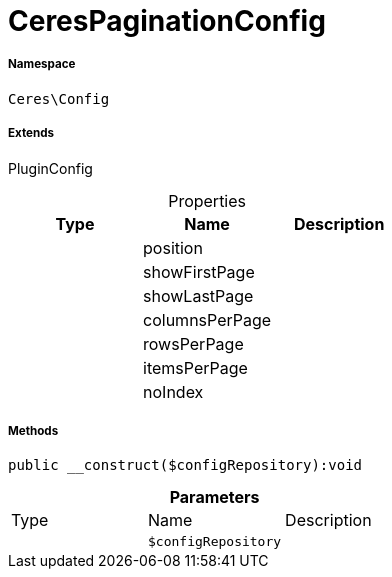 :table-caption!:
:example-caption!:
:source-highlighter: prettify
:sectids!:
[[ceres__cerespaginationconfig]]
= CeresPaginationConfig





===== Namespace

`Ceres\Config`

===== Extends
PluginConfig




.Properties
|===
|Type |Name |Description

| 
    |position
    |
| 
    |showFirstPage
    |
| 
    |showLastPage
    |
| 
    |columnsPerPage
    |
| 
    |rowsPerPage
    |
| 
    |itemsPerPage
    |
| 
    |noIndex
    |
|===


===== Methods

[source%nowrap, php]
----

public __construct($configRepository):void

----









.*Parameters*
|===
|Type |Name |Description
| 
a|`$configRepository`
|
|===


